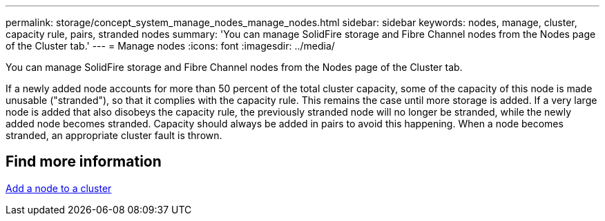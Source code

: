 ---
permalink: storage/concept_system_manage_nodes_manage_nodes.html
sidebar: sidebar
keywords: nodes, manage, cluster, capacity rule, pairs, stranded nodes
summary: 'You can manage SolidFire storage and Fibre Channel nodes from the Nodes page of the Cluster tab.'
---
= Manage nodes
:icons: font
:imagesdir: ../media/

[.lead]
You can manage SolidFire storage and Fibre Channel nodes from the Nodes page of the Cluster tab.

If a newly added node accounts for more than 50 percent of the total cluster capacity, some of the capacity of this node is made unusable ("stranded"), so that it complies with the capacity rule. This remains the case until more storage is added. If a very large node is added that also disobeys the capacity rule, the previously stranded node will no longer be stranded, while the newly added node becomes stranded. Capacity should always be added in pairs to avoid this happening. When a node becomes stranded, an appropriate cluster fault is thrown.

== Find more information

xref:task_system_manage_nodes_adding_a_node_to_a_cluster.adoc[Add a node to a cluster]
